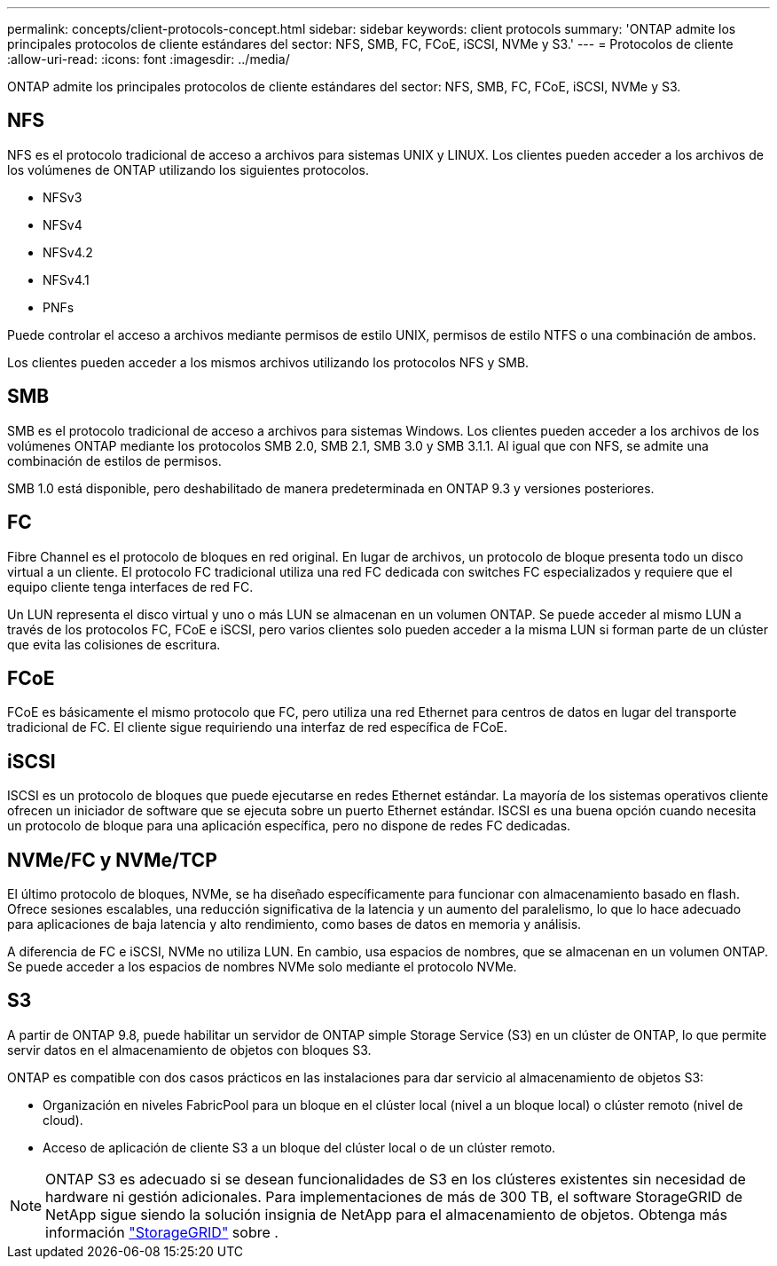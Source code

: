 ---
permalink: concepts/client-protocols-concept.html 
sidebar: sidebar 
keywords: client protocols 
summary: 'ONTAP admite los principales protocolos de cliente estándares del sector: NFS, SMB, FC, FCoE, iSCSI, NVMe y S3.' 
---
= Protocolos de cliente
:allow-uri-read: 
:icons: font
:imagesdir: ../media/


[role="lead"]
ONTAP admite los principales protocolos de cliente estándares del sector: NFS, SMB, FC, FCoE, iSCSI, NVMe y S3.



== NFS

NFS es el protocolo tradicional de acceso a archivos para sistemas UNIX y LINUX. Los clientes pueden acceder a los archivos de los volúmenes de ONTAP utilizando los siguientes protocolos.

* NFSv3
* NFSv4
* NFSv4.2
* NFSv4.1
* PNFs


Puede controlar el acceso a archivos mediante permisos de estilo UNIX, permisos de estilo NTFS o una combinación de ambos.

Los clientes pueden acceder a los mismos archivos utilizando los protocolos NFS y SMB.



== SMB

SMB es el protocolo tradicional de acceso a archivos para sistemas Windows. Los clientes pueden acceder a los archivos de los volúmenes ONTAP mediante los protocolos SMB 2.0, SMB 2.1, SMB 3.0 y SMB 3.1.1. Al igual que con NFS, se admite una combinación de estilos de permisos.

SMB 1.0 está disponible, pero deshabilitado de manera predeterminada en ONTAP 9.3 y versiones posteriores.



== FC

Fibre Channel es el protocolo de bloques en red original. En lugar de archivos, un protocolo de bloque presenta todo un disco virtual a un cliente. El protocolo FC tradicional utiliza una red FC dedicada con switches FC especializados y requiere que el equipo cliente tenga interfaces de red FC.

Un LUN representa el disco virtual y uno o más LUN se almacenan en un volumen ONTAP. Se puede acceder al mismo LUN a través de los protocolos FC, FCoE e iSCSI, pero varios clientes solo pueden acceder a la misma LUN si forman parte de un clúster que evita las colisiones de escritura.



== FCoE

FCoE es básicamente el mismo protocolo que FC, pero utiliza una red Ethernet para centros de datos en lugar del transporte tradicional de FC. El cliente sigue requiriendo una interfaz de red específica de FCoE.



== iSCSI

ISCSI es un protocolo de bloques que puede ejecutarse en redes Ethernet estándar. La mayoría de los sistemas operativos cliente ofrecen un iniciador de software que se ejecuta sobre un puerto Ethernet estándar. ISCSI es una buena opción cuando necesita un protocolo de bloque para una aplicación específica, pero no dispone de redes FC dedicadas.



== NVMe/FC y NVMe/TCP

El último protocolo de bloques, NVMe, se ha diseñado específicamente para funcionar con almacenamiento basado en flash. Ofrece sesiones escalables, una reducción significativa de la latencia y un aumento del paralelismo, lo que lo hace adecuado para aplicaciones de baja latencia y alto rendimiento, como bases de datos en memoria y análisis.

A diferencia de FC e iSCSI, NVMe no utiliza LUN. En cambio, usa espacios de nombres, que se almacenan en un volumen ONTAP. Se puede acceder a los espacios de nombres NVMe solo mediante el protocolo NVMe.



== S3

A partir de ONTAP 9.8, puede habilitar un servidor de ONTAP simple Storage Service (S3) en un clúster de ONTAP, lo que permite servir datos en el almacenamiento de objetos con bloques S3.

ONTAP es compatible con dos casos prácticos en las instalaciones para dar servicio al almacenamiento de objetos S3:

* Organización en niveles FabricPool para un bloque en el clúster local (nivel a un bloque local) o clúster remoto (nivel de cloud).
* Acceso de aplicación de cliente S3 a un bloque del clúster local o de un clúster remoto.


[NOTE]
====
ONTAP S3 es adecuado si se desean funcionalidades de S3 en los clústeres existentes sin necesidad de hardware ni gestión adicionales. Para implementaciones de más de 300 TB, el software StorageGRID de NetApp sigue siendo la solución insignia de NetApp para el almacenamiento de objetos. Obtenga más información https://docs.netapp.com/us-en/storagegrid-family/["StorageGRID"^] sobre .

====